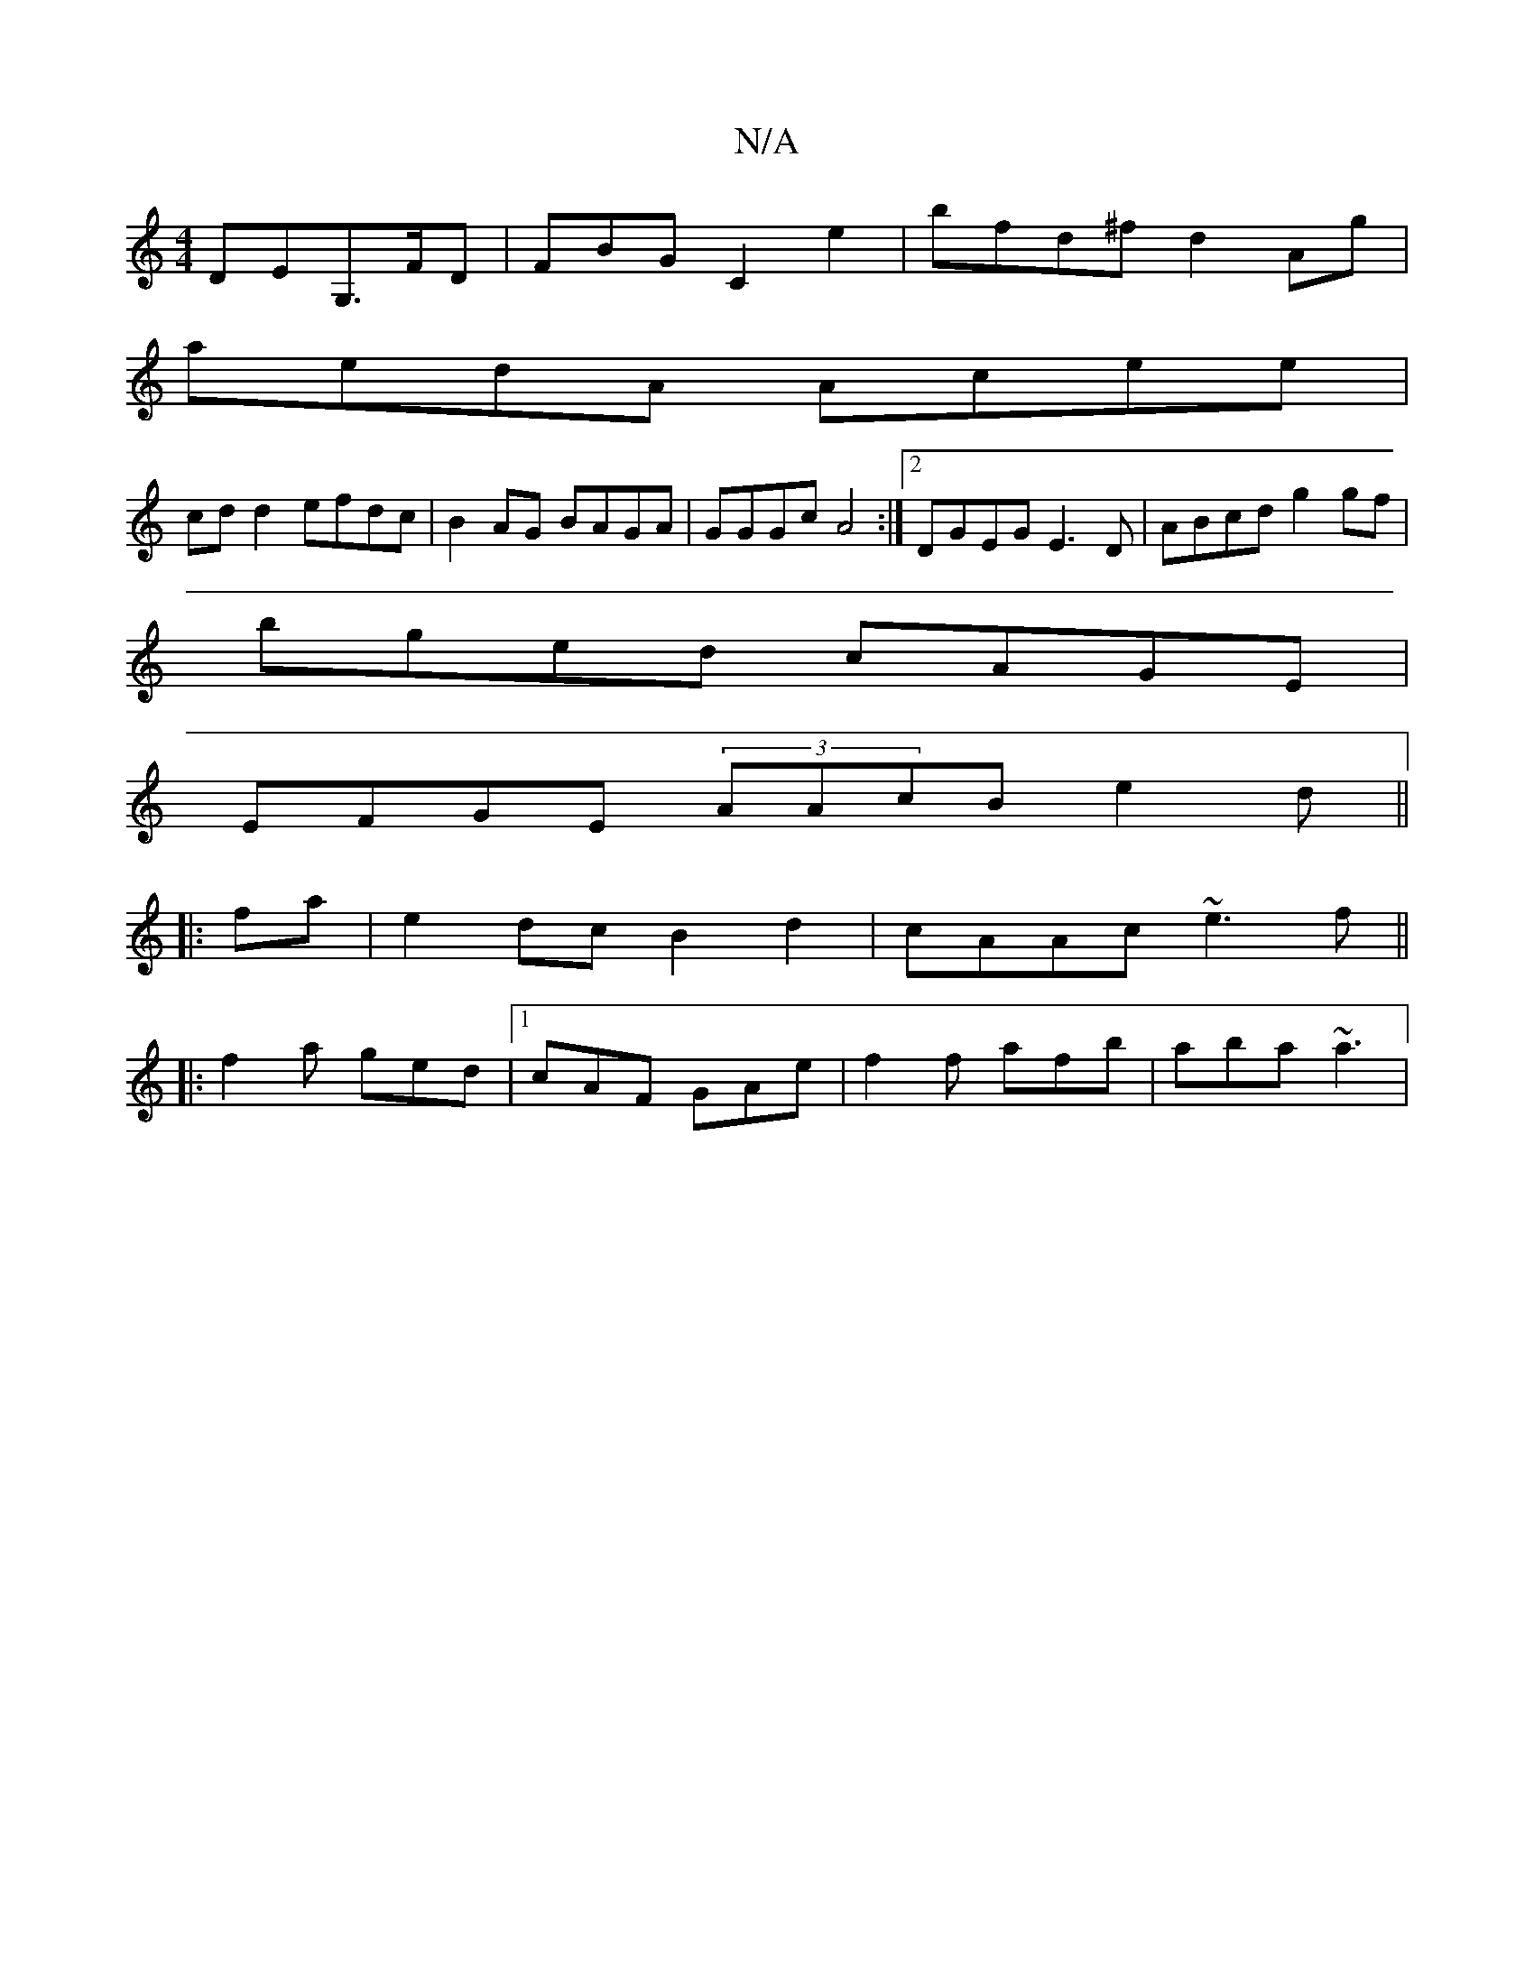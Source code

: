 X:1
T:N/A
M:4/4
R:N/A
K:Cmajor
,DEG,>FD|FBG C2e2|bfd^f d2Ag |
aedA Acee |
cd d2 efdc|B2AG BAGA|GGGc A4 :|2 DGEG E3D | ABcd g2 gf |
bged cAGE |
EFGE (3AAcB e2 d ||
|:fa|e2dc B2d2|cAAc ~e3f||
|:f2a ged|1 cAF GAe | f2f afb | aba ~a3 |